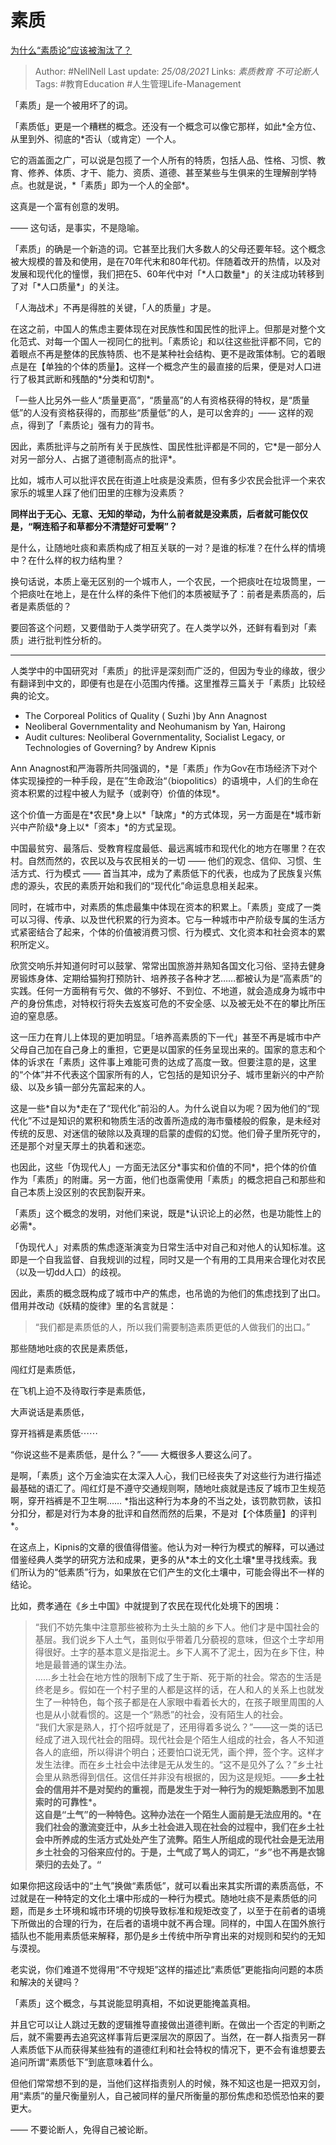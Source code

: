 * 素质
  :PROPERTIES:
  :CUSTOM_ID: 素质
  :END:

[[https://zhuanlan.zhihu.com/p/103268667][为什么“素质论”应该被淘汰了？]]

#+BEGIN_QUOTE
  Author: #NellNell Last update: /25/08/2021/ Links: [[素质教育]]
  [[不可论断人]] Tags: #教育Education #人生管理Life-Management
#+END_QUOTE

「素质」是一个被用坏了的词。

「素质低」更是一个糟糕的概念。还没有一个概念可以像它那样，如此*全方位、从里到外、彻底的*否认（或肯定）一个人。

它的涵盖面之广，可以说是包揽了一个人所有的特质，包括人品、性格、习惯、教育、修养、体质、才干、能力、资质、道德、甚至某些与生俱来的生理解剖学特点。也就是说，*「素质」即为一个人的全部*。

这真是一个富有创意的发明。

------ 这句话，是事实，不是隐喻。

「素质」的确是一个新造的词。它甚至比我们大多数人的父母还要年轻。这个概念被大规模的普及和使用，是在70年代末和80年代初。伴随着改开的热情，以及对发展和现代化的憧憬，我们把在5、60年代中对「*人口数量*」的关注成功转移到了对「*人口质量*」的关注。

「人海战术」不再是得胜的关键，「人的质量」才是。

在这之前，中国人的焦虑主要体现在对民族性和国民性的批评上。但那是对整个文化范式、对每一个国人一视同仁的批判。「素质论」和以往这些批评都不同，它的着眼点不再是整体的民族特质、也不是某种社会结构、更不是政策体制。它的着眼点是在【单独的个体的质量】。这样一个概念产生的最直接的后果，便是对人口进行了极其武断和残酷的*分类和切割*。

「一些人比另外一些人“质量更高”，“质量高”的人有资格获得的特权，是“质量低”的人没有资格获得的，而那些“质量低”的人，是可以舍弃的」------
这样的观点，得到了「素质论」强有力的背书。

因此，素质批评与之前所有关于民族性、国民性批评都是不同的，它*是一部分人对另一部分人、占据了道德制高点的批评*。

比如，城市人可以批评农民在街道上吐痰是没素质，但有多少农民会批评一个来农家乐的城里人踩了他们田里的庄稼为没素质？

*同样出于无心、无意、无知的举动，为什么前者就是没素质，后者就可能仅仅是，“啊连稻子和草都分不清楚好可爱啊”？*

是什么，让随地吐痰和素质构成了相互关联的一对？是谁的标准？在什么样的情境中？在什么样的权力结构里？

换句话说，本质上毫无区别的一个城市人，一个农民，一个把痰吐在垃圾筒里，一个把痰吐在地上，是在什么样的条件下他们的本质被赋予了：前者是素质高的，后者是素质低的？

要回答这个问题，又要借助于人类学研究了。在人类学以外，还鲜有看到对「素质」进行批判性分析的。

--------------

人类学中的中国研究对「素质」的批评是深刻而广泛的，但因为专业的缘故，很少有翻译到中文的，即便有也是在小范围内传播。这里推荐三篇关于「素质」比较经典的论文。

-  The Corporeal Politics of Quality ( Suzhi )by Ann Anagnost
-  Neoliberal Governmentality and Neohumanism by Yan, Hairong
-  Audit cultures: Neoliberal Governmentality, Socialist Legacy, or
   Technologies of Governing? by Andrew Kipnis

Ann
Anagnost和严海蓉所共同强调的，*是「素质」作为Gov在市场经济下对个体实现操控的一种手段，是在”生命政治“（biopolitics）的语境中，人们的生命在资本积累的过程中被人为赋予（或剥夺）价值的体现*。

这个价值一方面是在*农民*身上以*「缺席」*的方式体现，另一方面是在*城市新兴中产阶级*身上以*「资本」*的方式呈现。

中国最贫穷、最落后、受教育程度最低、最远离城市和现代化的地方在哪里？在农村。自然而然的，农民以及与农民相关的一切
------ 他们的观念、信仰、习惯、生活方式、行为模式 ------
首当其冲，成为了素质低下的代表，也成为了民族复兴焦虑的源头，农民的素质开始和我们的“现代化”命运息息相关起来。

同时，在城市中，对素质的焦虑最集中体现在资本的积累上。「素质」变成了一类可以习得、传承、以及世代积累的行为资本。它与一种城市中产阶级专属的生活方式紧密结合了起来，个体的价值被消费习惯、行为模式、文化资本和社会资本的累积所定义。

欣赏交响乐并知道何时可以鼓掌、常常出国旅游并熟知各国文化习俗、坚持去健身房锻炼身体、定期给猫狗打预防针、培养孩子各种才艺......都被认为是“高素质”的实践。任何一方面稍有亏欠、做的不够好、不到位、不地道，就会造成身为城市中产的身份焦虑，对特权行将失去岌岌可危的不安全感、以及被无处不在的攀比所压迫的窒息感。

这一压力在育儿上体现的更加明显。「培养高素质的下一代」甚至不再是城市中产父母自己加在自己身上的重担，它更是以国家的任务呈现出来的。国家的意志和个体的诉求在「素质」这件事上难能可贵的达成了高度一致。但要注意的是，这里的“个体”并不代表这个国家所有的人，它包括的是知识分子、城市里新兴的中产阶级、以及乡镇一部分先富起来的人。

这是一些*自以为*走在了“现代化”前沿的人。为什么说自以为呢？因为他们的“现代化”不过是知识的累积和物质生活的改善所造成的海市蜃楼般的假象，是未经对传统的反思、对迷信的破除以及真理的启蒙的虚假的幻觉。他们骨子里所死守的，还是那个对皇天厚土的执着和迷恋。

也因此，这些「伪现代人」一方面无法区分*事实和价值的不同*，把个体的价值作为「素质」的附庸。另一方面，他们也亟需使用「素质」的概念把自己和那些和自己本质上没区别的农民割裂开来。

「素质」这个概念的发明，对他们来说，既是*认识论上的必然，也是功能性上的必需*。

「伪现代人」对素质的焦虑逐渐演变为日常生活中对自己和对他人的认知标准。这即是一个自我监督、自我规训的过程，同时又是一个有用的工具用来合理化对农民（以及一切dd人口）的歧视。

因此，素质的概念既构成了城市中产的焦虑，也吊诡的为他们的焦虑找到了出口。借用并改动《妖精的旋律》里的名言就是：

#+BEGIN_QUOTE
  “我们都是素质低的人，所以我们需要制造素质更低的人做我们的出口。”
#+END_QUOTE

那些随地吐痰的农民是素质低，

闯红灯是素质低，

在飞机上迫不及待取行李是素质低，

大声说话是素质低，

穿开裆裤是素质低⋯⋯

“你说这些不是素质低，是什么？”------ 大概很多人要这么问了。

是啊，「素质」这个万金油实在太深入人心，我们已经丧失了对这些行为进行描述最基础的语汇了。闯红灯是不遵守交通规则啊，随地吐痰就是违反了城市卫生规范啊，穿开裆裤是不卫生啊......
*指出这种行为本身的不当之处，该罚款罚款，该扣分扣分，都是对行为本身的批评和自然而然的后果，不是对【个体质量】的评判*。

在这点上，Kipnis的文章的很值得借鉴。他认为对一种行为模式的解释，可以通过借鉴经典人类学的研究方法和成果，更多的从*本土的文化土壤*里寻找线索。我们所认为的“低素质”行为，如果放在它们产生的文化土壤中，可能会得出不一样的结论。

比如，费孝通在《乡土中国》中就提到了农民在现代化处境下的困境：

#+BEGIN_QUOTE
  “我们不妨先集中注意那些被称为土头土脑的乡下人。他们才是中国社会的基层。我们说乡下人土气，虽则似乎带着几分藐视的意味，但这个土字却用得很好。土字的基本意义是指泥土。乡下人离不了泥土，因为在乡下住，种地是最普通的谋生办法。\\
  ......乡土社会在地方性的限制下成了生于斯、死于斯的社会。常态的生活是终老是乡。假如在一个村子里的人都是这样的话，在人和人的关系上也就发生了一种特色，每个孩子都是在人家眼中看着长大的，在孩子眼里周围的人也是从小就看惯的。这是一个“熟悉”的社会，没有陌生人的社会。\\
  “我们大家是熟人，打个招呼就是了，还用得着多说么？”------这一类的话已经成了进入现代社会的阻碍。现代社会是个陌生人组成的社会，各人不知道各人的底细，所以得讲个明白；还要怕口说无凭，画个押，签个字。这样才发生法律。而在乡土社会中法律是无从发生的。“这不是见外了么？”乡土社会里从熟悉得到信任。这信任并非没有根据的，因为这是规矩。------*乡土社会的信用并不是对契约的重视，而是发生于对一种行为的规矩熟悉到不加思索时的可靠性*。\\
  这自是“土气”的一种特色。这种办法在一个陌生人面前是无法应用的。*在我们社会的激流变迁中，从乡土社会进入现在社会的过程中，我们在乡土社会中所养成的生活方式处处产生了流弊。陌生人所组成的现代社会是无法用乡土社会的习俗来应付的。于是，土气成了骂人的词汇，“乡”也不再是衣锦荣归的去处了。“*
#+END_QUOTE

如果你把这段话中的“土气”换做“素质低”，就可以看出来其实所谓的素质高低，不过就是在一种特定的文化土壤中形成的一种行为模式。随地吐痰不是素质低的问题，而是乡土环境和城市环境的切换导致标准和规矩改变了，以至于在前者的语境下所做出的合理的行为，在后者的语境中就不再合理。同样的，中国人在国外旅行插队也不能用素质低来解释，那仍是乡土传统中所孕育出来的对规则和契约的无知与漠视。

老实说，你们难道不觉得用“不守规矩”这样的描述比“素质低”更能指向问题的本质和解决的关键吗？

「素质」这个概念，与其说能显明真相，不如说更能掩盖真相。

并且它可以让人跳过无数的逻辑推导直接做出道德判断。在做出一个否定的判断之后，就不需要再去追究这样事背后更深层次的原因了。当然，在一群人指责另一群人素质低下从而获得某些独有的道德红利和社会特权的情况下，更不会有谁想要去追问所谓“素质低下”到底意味着什么。

但他们常常想不到的是，当他们这样指责别人的时候，殊不知这也是一把双刃剑，用“素质”的量尺衡量别人，自己被同样的量尺所衡量的那份焦虑和恐慌恐怕来的要更大。

------ 不要论断人，免得自己被论断。
